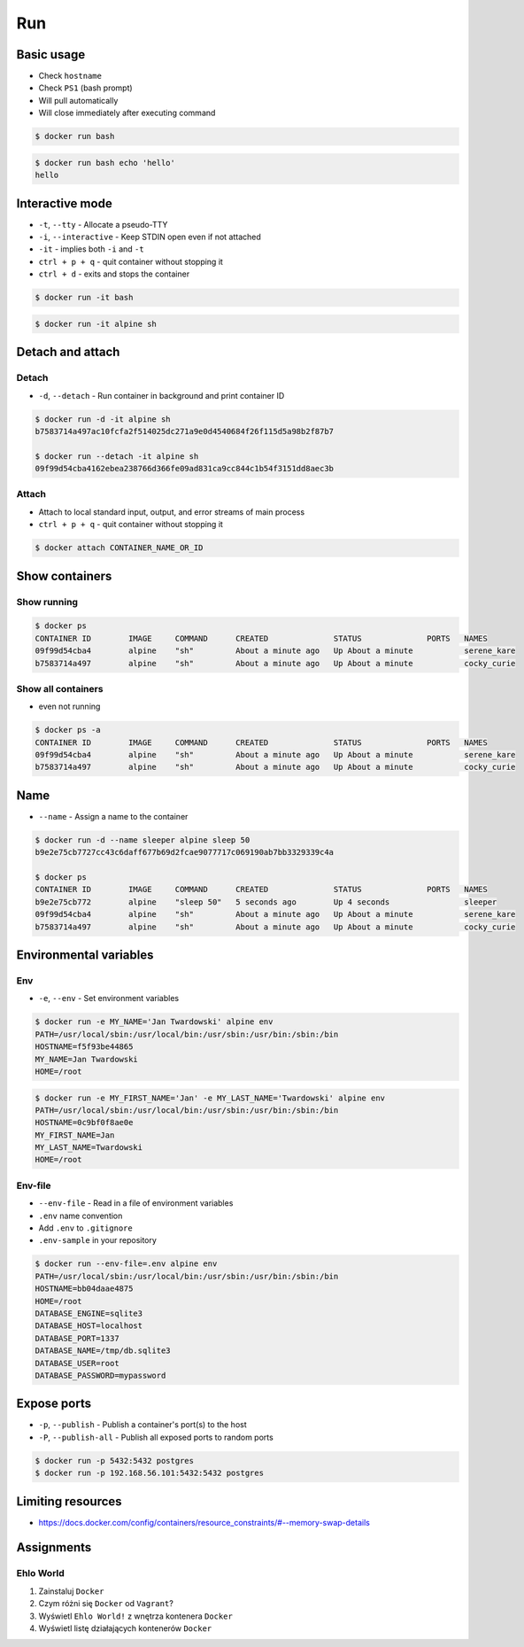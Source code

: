 ***
Run
***


Basic usage
===========
* Check ``hostname``
* Check ``PS1`` (bash prompt)
* Will pull automatically
* Will close immediately after executing command

.. code-block:: console

    $ docker run bash

.. code-block:: console

    $ docker run bash echo 'hello'
    hello


Interactive mode
================
* ``-t``, ``--tty`` - Allocate a pseudo-TTY
* ``-i``, ``--interactive`` - Keep STDIN open even if not attached
* ``-it`` - implies both ``-i`` and ``-t``
* ``ctrl + p + q`` - quit container without stopping it
* ``ctrl + d`` - exits and stops the container

.. code-block:: console

    $ docker run -it bash

.. code-block:: console

    $ docker run -it alpine sh


Detach and attach
=================

Detach
------
* ``-d``, ``--detach`` - Run container in background and print container ID

.. code-block:: console

    $ docker run -d -it alpine sh
    b7583714a497ac10fcfa2f514025dc271a9e0d4540684f26f115d5a98b2f87b7

    $ docker run --detach -it alpine sh
    09f99d54cba4162ebea238766d366fe09ad831ca9cc844c1b54f3151dd8aec3b

Attach
------
* Attach to local standard input, output, and error streams of main process
* ``ctrl + p + q`` - quit container without stopping it

.. code-block:: console

    $ docker attach CONTAINER_NAME_OR_ID


Show containers
===============

Show running
------------
.. code-block:: console

    $ docker ps
    CONTAINER ID        IMAGE     COMMAND      CREATED              STATUS              PORTS   NAMES
    09f99d54cba4        alpine    "sh"         About a minute ago   Up About a minute           serene_kare
    b7583714a497        alpine    "sh"         About a minute ago   Up About a minute           cocky_curie

Show all containers
-------------------
* even not running

.. code-block:: console

    $ docker ps -a
    CONTAINER ID        IMAGE     COMMAND      CREATED              STATUS              PORTS   NAMES
    09f99d54cba4        alpine    "sh"         About a minute ago   Up About a minute           serene_kare
    b7583714a497        alpine    "sh"         About a minute ago   Up About a minute           cocky_curie


Name
====
* ``--name`` - Assign a name to the container

.. code-block:: console

    $ docker run -d --name sleeper alpine sleep 50
    b9e2e75cb7727cc43c6daff677b69d2fcae9077717c069190ab7bb3329339c4a

    $ docker ps
    CONTAINER ID        IMAGE     COMMAND      CREATED              STATUS              PORTS   NAMES
    b9e2e75cb772        alpine    "sleep 50"   5 seconds ago        Up 4 seconds                sleeper
    09f99d54cba4        alpine    "sh"         About a minute ago   Up About a minute           serene_kare
    b7583714a497        alpine    "sh"         About a minute ago   Up About a minute           cocky_curie


Environmental variables
=======================

Env
---
* ``-e``, ``--env`` - Set environment variables

.. code-block:: console

    $ docker run -e MY_NAME='Jan Twardowski' alpine env
    PATH=/usr/local/sbin:/usr/local/bin:/usr/sbin:/usr/bin:/sbin:/bin
    HOSTNAME=f5f93be44865
    MY_NAME=Jan Twardowski
    HOME=/root

.. code-block:: console

    $ docker run -e MY_FIRST_NAME='Jan' -e MY_LAST_NAME='Twardowski' alpine env
    PATH=/usr/local/sbin:/usr/local/bin:/usr/sbin:/usr/bin:/sbin:/bin
    HOSTNAME=0c9bf0f8ae0e
    MY_FIRST_NAME=Jan
    MY_LAST_NAME=Twardowski
    HOME=/root

Env-file
--------
* ``--env-file`` - Read in a file of environment variables
* ``.env`` name convention
* Add ``.env`` to ``.gitignore``
* ``.env-sample`` in your repository

.. code-block:: text
    :caption: Contents of ``.env`` file

    DATABASE_ENGINE=sqlite3
    DATABASE_HOST=localhost
    DATABASE_PORT=1337
    DATABASE_NAME=/tmp/db.sqlite3
    DATABASE_USER=root
    DATABASE_PASSWORD=mypassword

.. code-block:: console

    $ docker run --env-file=.env alpine env
    PATH=/usr/local/sbin:/usr/local/bin:/usr/sbin:/usr/bin:/sbin:/bin
    HOSTNAME=bb04daae4875
    HOME=/root
    DATABASE_ENGINE=sqlite3
    DATABASE_HOST=localhost
    DATABASE_PORT=1337
    DATABASE_NAME=/tmp/db.sqlite3
    DATABASE_USER=root
    DATABASE_PASSWORD=mypassword


Expose ports
============
* ``-p``, ``--publish`` - Publish a container's port(s) to the host
* ``-P``, ``--publish-all`` - Publish all exposed ports to random ports

.. code-block:: console

    $ docker run -p 5432:5432 postgres
    $ docker run -p 192.168.56.101:5432:5432 postgres


Limiting resources
==================
* https://docs.docker.com/config/containers/resource_constraints/#--memory-swap-details


Assignments
===========

Ehlo World
----------
#. Zainstaluj ``Docker``
#. Czym różni się ``Docker`` od ``Vagrant``?
#. Wyświetl ``Ehlo World!`` z wnętrza kontenera ``Docker``
#. Wyświetl listę działających kontenerów ``Docker``
